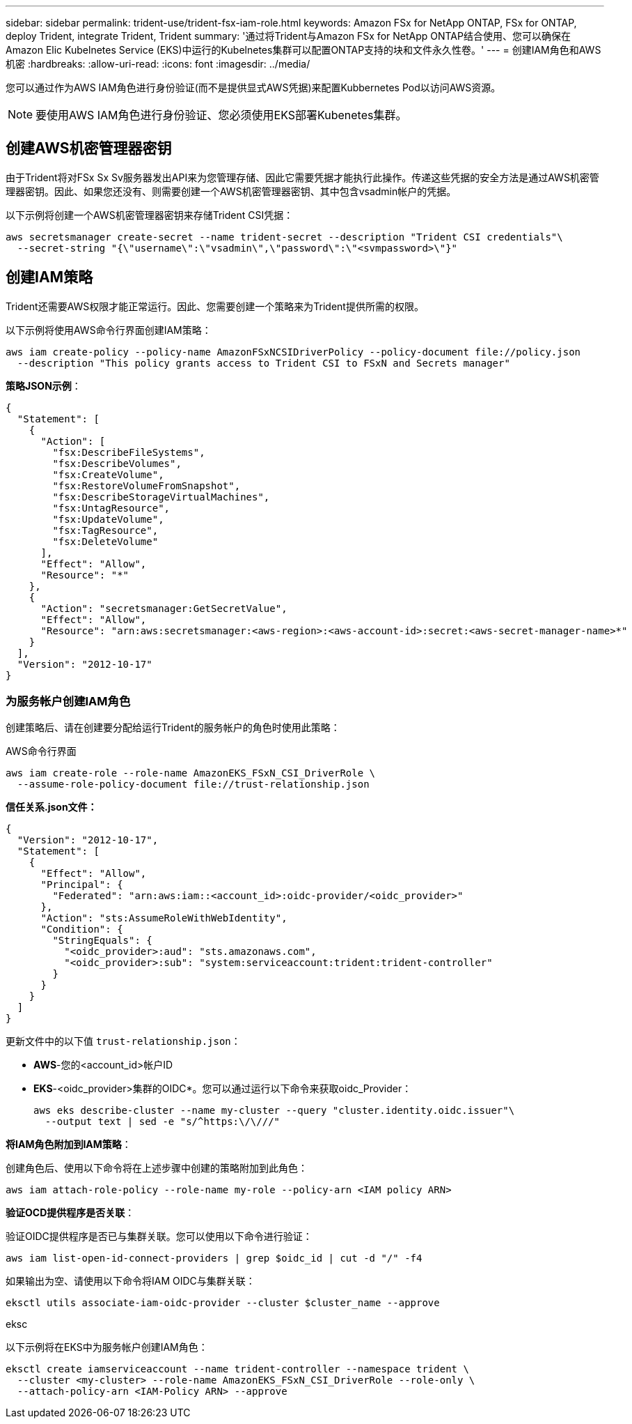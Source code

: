---
sidebar: sidebar 
permalink: trident-use/trident-fsx-iam-role.html 
keywords: Amazon FSx for NetApp ONTAP, FSx for ONTAP, deploy Trident, integrate Trident, Trident 
summary: '通过将Trident与Amazon FSx for NetApp ONTAP结合使用、您可以确保在Amazon Elic Kubelnetes Service (EKS)中运行的Kubelnetes集群可以配置ONTAP支持的块和文件永久性卷。' 
---
= 创建IAM角色和AWS机密
:hardbreaks:
:allow-uri-read: 
:icons: font
:imagesdir: ../media/


[role="lead"]
您可以通过作为AWS IAM角色进行身份验证(而不是提供显式AWS凭据)来配置Kubbernetes Pod以访问AWS资源。


NOTE: 要使用AWS IAM角色进行身份验证、您必须使用EKS部署Kubenetes集群。



== 创建AWS机密管理器密钥

由于Trident将对FSx Sx Sv服务器发出API来为您管理存储、因此它需要凭据才能执行此操作。传递这些凭据的安全方法是通过AWS机密管理器密钥。因此、如果您还没有、则需要创建一个AWS机密管理器密钥、其中包含vsadmin帐户的凭据。

以下示例将创建一个AWS机密管理器密钥来存储Trident CSI凭据：

[source, console]
----
aws secretsmanager create-secret --name trident-secret --description "Trident CSI credentials"\
  --secret-string "{\"username\":\"vsadmin\",\"password\":\"<svmpassword>\"}"
----


== 创建IAM策略

Trident还需要AWS权限才能正常运行。因此、您需要创建一个策略来为Trident提供所需的权限。

以下示例将使用AWS命令行界面创建IAM策略：

[source, console]
----
aws iam create-policy --policy-name AmazonFSxNCSIDriverPolicy --policy-document file://policy.json
  --description "This policy grants access to Trident CSI to FSxN and Secrets manager"
----
*策略JSON示例*：

[source, json]
----
{
  "Statement": [
    {
      "Action": [
        "fsx:DescribeFileSystems",
        "fsx:DescribeVolumes",
        "fsx:CreateVolume",
        "fsx:RestoreVolumeFromSnapshot",
        "fsx:DescribeStorageVirtualMachines",
        "fsx:UntagResource",
        "fsx:UpdateVolume",
        "fsx:TagResource",
        "fsx:DeleteVolume"
      ],
      "Effect": "Allow",
      "Resource": "*"
    },
    {
      "Action": "secretsmanager:GetSecretValue",
      "Effect": "Allow",
      "Resource": "arn:aws:secretsmanager:<aws-region>:<aws-account-id>:secret:<aws-secret-manager-name>*"
    }
  ],
  "Version": "2012-10-17"
}
----


=== 为服务帐户创建IAM角色

创建策略后、请在创建要分配给运行Trident的服务帐户的角色时使用此策略：

[role="tabbed-block"]
====
.AWS命令行界面
--
[listing]
----
aws iam create-role --role-name AmazonEKS_FSxN_CSI_DriverRole \
  --assume-role-policy-document file://trust-relationship.json
----
*信任关系.json文件：*

[source, JSON]
----
{
  "Version": "2012-10-17",
  "Statement": [
    {
      "Effect": "Allow",
      "Principal": {
        "Federated": "arn:aws:iam::<account_id>:oidc-provider/<oidc_provider>"
      },
      "Action": "sts:AssumeRoleWithWebIdentity",
      "Condition": {
        "StringEquals": {
          "<oidc_provider>:aud": "sts.amazonaws.com",
          "<oidc_provider>:sub": "system:serviceaccount:trident:trident-controller"
        }
      }
    }
  ]
}
----
更新文件中的以下值 `trust-relationship.json`：

* *AWS*-您的<account_id>帐户ID
* *EKS*-<oidc_provider>集群的OIDC*。您可以通过运行以下命令来获取oidc_Provider：
+
[source, console]
----
aws eks describe-cluster --name my-cluster --query "cluster.identity.oidc.issuer"\
  --output text | sed -e "s/^https:\/\///"
----


*将IAM角色附加到IAM策略*：

创建角色后、使用以下命令将在上述步骤中创建的策略附加到此角色：

[source, console]
----
aws iam attach-role-policy --role-name my-role --policy-arn <IAM policy ARN>
----
*验证OCD提供程序是否关联*：

验证OIDC提供程序是否已与集群关联。您可以使用以下命令进行验证：

[source, console]
----
aws iam list-open-id-connect-providers | grep $oidc_id | cut -d "/" -f4
----
如果输出为空、请使用以下命令将IAM OIDC与集群关联：

[source, console]
----
eksctl utils associate-iam-oidc-provider --cluster $cluster_name --approve
----
--
.eksc
--
以下示例将在EKS中为服务帐户创建IAM角色：

[source, console]
----
eksctl create iamserviceaccount --name trident-controller --namespace trident \
  --cluster <my-cluster> --role-name AmazonEKS_FSxN_CSI_DriverRole --role-only \
  --attach-policy-arn <IAM-Policy ARN> --approve
----
--
====